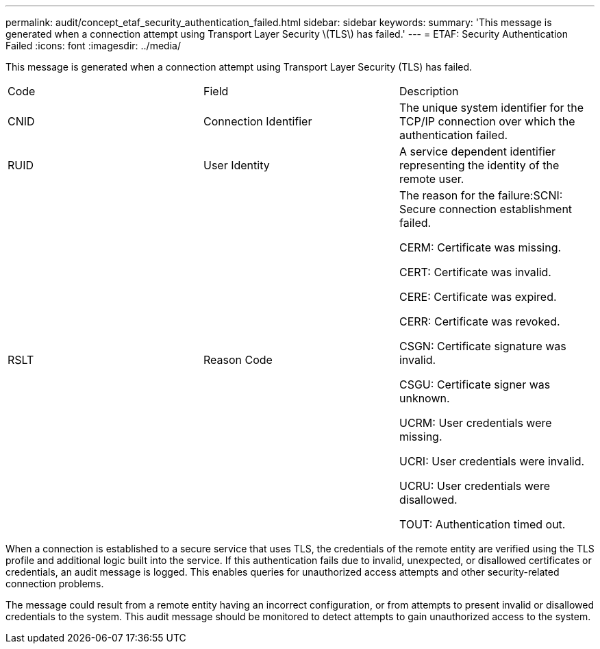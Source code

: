 ---
permalink: audit/concept_etaf_security_authentication_failed.html
sidebar: sidebar
keywords: 
summary: 'This message is generated when a connection attempt using Transport Layer Security \(TLS\) has failed.'
---
= ETAF: Security Authentication Failed
:icons: font
:imagesdir: ../media/

[.lead]
This message is generated when a connection attempt using Transport Layer Security (TLS) has failed.

|===
| Code| Field| Description
a|
CNID
a|
Connection Identifier
a|
The unique system identifier for the TCP/IP connection over which the authentication failed.
a|
RUID
a|
User Identity
a|
A service dependent identifier representing the identity of the remote user.
a|
RSLT
a|
Reason Code
a|
The reason for the failure:SCNI: Secure connection establishment failed.

CERM: Certificate was missing.

CERT: Certificate was invalid.

CERE: Certificate was expired.

CERR: Certificate was revoked.

CSGN: Certificate signature was invalid.

CSGU: Certificate signer was unknown.

UCRM: User credentials were missing.

UCRI: User credentials were invalid.

UCRU: User credentials were disallowed.

TOUT: Authentication timed out.

|===
When a connection is established to a secure service that uses TLS, the credentials of the remote entity are verified using the TLS profile and additional logic built into the service. If this authentication fails due to invalid, unexpected, or disallowed certificates or credentials, an audit message is logged. This enables queries for unauthorized access attempts and other security-related connection problems.

The message could result from a remote entity having an incorrect configuration, or from attempts to present invalid or disallowed credentials to the system. This audit message should be monitored to detect attempts to gain unauthorized access to the system.
